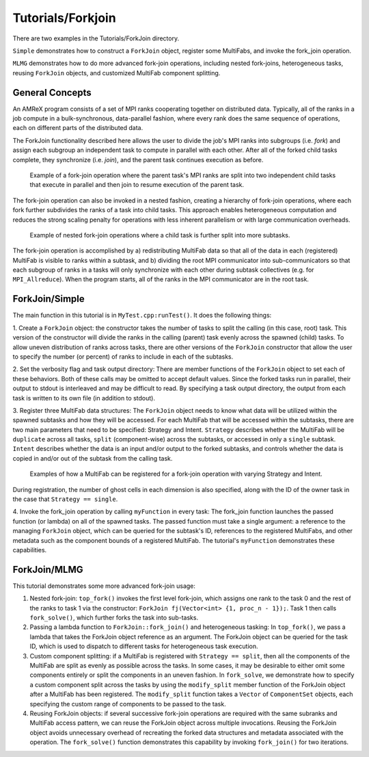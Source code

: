 .. role:: cpp(code)
   :language: c++

.. role:: fortran(code)
   :language: fortran

Tutorials/Forkjoin
==================

There are two examples in the Tutorials/ForkJoin directory.

``Simple`` demonstrates how to construct a ``ForkJoin`` object, register
some MultiFabs, and invoke the fork_join operation.

``MLMG`` demonstrates how to do more advanced fork-join operations,
including nested fork-joins, heterogeneous tasks, reusing ``ForkJoin``
objects, and customized MultiFab component splitting.

**General Concepts**
--------------------

An AMReX program consists of a set of MPI ranks cooperating together on
distributed data.
Typically, all of the ranks in a job compute in a bulk-synchronous,
data-parallel fashion, where every rank does the same sequence of
operations, each on different parts of the distributed data.

The ForkJoin functionality described here allows the user to divide the
job's MPI ranks into subgroups (i.e. `fork`) and assign each subgroup
an independent task to compute in parallel with each other.
After all of the forked child tasks complete, they synchronize
(i.e. `join`), and the parent task continues execution as before.

.. figure:: figs/fork_join_tasks.png
   :scale: 50 %
   :alt: Fork-Join Tasks

   Example of a fork-join operation where the parent task's MPI ranks are
   split into two independent child tasks that execute in parallel and
   then join to resume execution of the parent task.

The fork-join operation can also be invoked in a nested fashion,
creating a hierarchy of fork-join operations, where each fork further
subdivides the ranks of a task into child tasks.
This approach enables heterogeneous computation and reduces the strong
scaling penalty for operations with less inherent parallelism or with
large communication overheads.

.. figure:: figs/nested_fork_join_tasks.png
   :scale: 50 %
   :alt: Nested Fork-Join Tasks

   Example of nested fork-join operations where a child task is further
   split into more subtasks.

The fork-join operation is accomplished by a) redistributing MultiFab
data so that all of the data in each (registered) MultiFab is visible
to ranks within a subtask, and b) dividing the root MPI communicator
into sub-communicators so that each subgroup of ranks in a tasks will
only synchronize with each other during subtask collectives (e.g. for
``MPI_Allreduce``).
When the program starts, all of the ranks in the MPI communicator are
in the root task.

**ForkJoin/Simple**
-------------------

The main function in this tutorial is in ``MyTest.cpp:runTest()``.
It does the following things:

1. Create a ``ForkJoin`` object: the constructor takes the number of
tasks to split the calling (in this case, root) task.
This version of the constructor will divide the ranks in the calling
(parent) task evenly across the spawned (child) tasks.
To allow uneven distribution of ranks across tasks, there are other
versions of the ``ForkJoin`` constructor that allow the user to specify
the number (or percent) of ranks to include in each of the subtasks.

2. Set the verbosity flag and task output directory:
There are member functions of the ``ForkJoin`` object to set each of
these behaviors.
Both of these calls may be omitted to accept default values.
Since the forked tasks run in parallel, their output to stdout
is interleaved and may be difficult to read.
By specifying a task output directory, the output from each task
is written to its own file (in addition to stdout).

3. Register three MultiFab data structures:
The ``ForkJoin`` object needs to know what data will be utilized within the
spawned subtasks and how they will be accessed.
For each MultiFab that will be accessed within the subtasks, there are
two main parameters that need to be specified: Strategy and Intent.
``Strategy`` describes whether the MultiFab will be ``duplicate`` across
all tasks, ``split`` (component-wise) across the subtasks, or accessed
in only a ``single`` subtask.
``Intent`` describes whether the data is an input and/or output to the
forked subtasks, and controls whether the data is copied in and/or out
of the subtask from the calling task.

.. figure:: figs/mf_remap_hires.png
   :scale: 50 %
   :alt: Examples of how to register MultiFabs

   Examples of how a MultiFab can be registered for a fork-join operation
   with varying Strategy and Intent.

During registration, the number of ghost cells in each dimension is
also specified, along with the ID of the owner task in the case that
``Strategy == single``.

4. Invoke the fork_join operation by calling ``myFunction`` in every task:
The fork_join function launches the passed function (or lambda) on
all of the spawned tasks.
The passed function must take a single argument: a reference to the
managing ``ForkJoin`` object, which can be queried for the subtask's ID,
references to the registered MultiFabs, and other metadata such as the
component bounds of a registered MultiFab.
The tutorial's ``myFunction`` demonstrates these capabilities.

**ForkJoin/MLMG**
-----------------

This tutorial demonstrates some more advanced fork-join usage:

1. Nested fork-join: ``top_fork()`` invokes the first level fork-join,
   which assigns one rank to the task 0 and the rest of the ranks to task 1
   via the constructor: ``ForkJoin fj(Vector<int> {1, proc_n - 1});``.
   Task 1 then calls ``fork_solve()``, which further forks the task
   into sub-tasks.

2. Passing a lambda function to ``ForkJoin::fork_join()`` and heterogeneous tasking:
   In ``top_fork()``, we pass a lambda that takes the ForkJoin object
   reference as an argument.
   The ForkJoin object can be queried for the task ID, which is used to
   dispatch to different tasks for heterogeneous task execution.

3. Custom component splitting: if a MultiFab is registered with
   ``Strategy == split``, then all the components of the MultiFab are
   split as evenly as possible across the tasks.
   In some cases, it may be desirable to either omit some components
   entirely or split the components in an uneven fashion.
   In ``fork_solve``, we demonstrate how to specify a custom component
   split across the tasks by using the ``modify_split`` member function
   of the ForkJoin object after a MultiFab has been registered.
   The ``modify_split`` function takes a ``Vector`` of ``ComponentSet``
   objects, each specifying the custom range of components to be passed
   to the task.

4. Reusing ForkJoin objects: if several successive fork-join operations
   are required with the same subranks and MultiFab access pattern,
   we can reuse the ForkJoin object across multiple invocations.
   Reusing the ForkJoin object avoids unnecessary overhead of recreating
   the forked data structures and metadata associated with the operation.
   The ``fork_solve()`` function demonstrates this capability by invoking
   ``fork_join()`` for two iterations.
